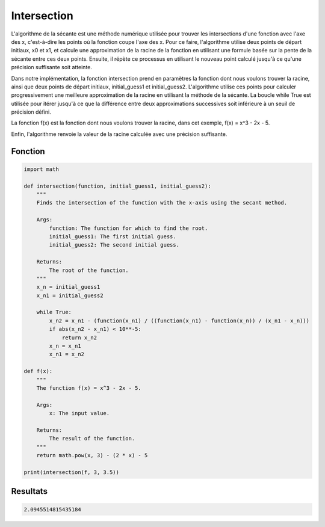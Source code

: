 .. _intersection:

============
Intersection
============

L'algorithme de la sécante est une méthode numérique utilisée pour trouver les intersections d'une 
fonction avec l'axe des x, c'est-à-dire les points où la fonction coupe l'axe des x.
Pour ce faire, l'algorithme utilise deux points de départ initiaux, x0 et x1, et calcule une approximation 
de la racine de la fonction en utilisant une formule basée sur la pente de la sécante entre ces deux points. 
Ensuite, il répète ce processus en utilisant le nouveau point calculé jusqu'à ce qu'une précision suffisante 
soit atteinte.

Dans notre implémentation, la fonction intersection prend en paramètres la fonction dont nous voulons trouver 
la racine, ainsi que deux points de départ initiaux, initial_guess1 et initial_guess2. L'algorithme utilise ces 
points pour calculer progressivement une meilleure approximation de la racine en utilisant la méthode de la sécante. 
La boucle while True est utilisée pour itérer jusqu'à ce que la différence entre deux approximations successives 
soit inférieure à un seuil de précision défini.

La fonction f(x) est la fonction dont nous voulons trouver la racine, dans cet exemple, f(x) = x^3 - 2x - 5.

Enfin, l'algorithme renvoie la valeur de la racine calculée avec une précision suffisante.

Fonction
--------

.. code-block:: Python

    import math

    def intersection(function, initial_guess1, initial_guess2):
        """
        Finds the intersection of the function with the x-axis using the secant method.

        Args:
            function: The function for which to find the root.
            initial_guess1: The first initial guess.
            initial_guess2: The second initial guess.

        Returns:
            The root of the function.
        """
        x_n = initial_guess1
        x_n1 = initial_guess2

        while True:
            x_n2 = x_n1 - (function(x_n1) / ((function(x_n1) - function(x_n)) / (x_n1 - x_n)))
            if abs(x_n2 - x_n1) < 10**-5:
                return x_n2
            x_n = x_n1
            x_n1 = x_n2

    def f(x):
        """
        The function f(x) = x^3 - 2x - 5.

        Args:
            x: The input value.

        Returns:
            The result of the function.
        """
        return math.pow(x, 3) - (2 * x) - 5

    print(intersection(f, 3, 3.5))

Resultats
---------

.. code-block:: Python

    2.0945514815435184